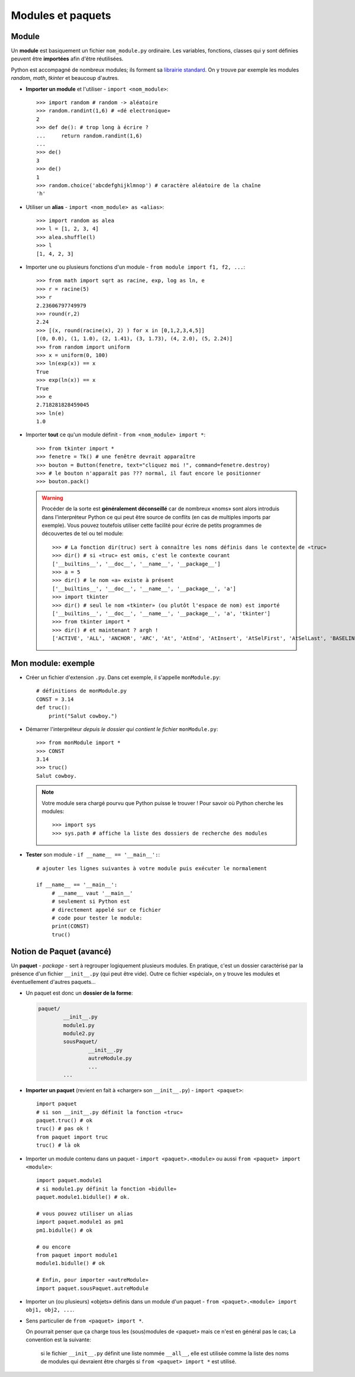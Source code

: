 ******************
Modules et paquets
******************

Module
======

Un **module** est basiquement un fichier ``nom_module.py`` ordinaire. Les variables, fonctions, classes qui y sont  définies peuvent être **importées** afin d'être réutilisées.

Python est accompagné de nombreux modules; ils forment sa `librairie standard <http://docs.python.org/3.3/library/index.html>`_. On y trouve par exemple les modules *random*, *math*, *tkinter* et beaucoup d'autres.

* **Importer un module** et l'utiliser - ``import <nom_module>``::

        >>> import random # random -> aléatoire
        >>> random.randint(1,6) # «dé electronique»
        2
        >>> def de(): # trop long à écrire ?
        ...     return random.randint(1,6)
        ...
        >>> de()
        3
        >>> de()
        1
        >>> random.choice('abcdefghijklmnop') # caractère aléatoire de la chaîne
        'h'

* Utiliser un **alias** - ``import <nom_module> as <alias>``::

        >>> import random as alea
        >>> l = [1, 2, 3, 4]
        >>> alea.shuffle(l)
        >>> l
        [1, 4, 2, 3]

* Importer une ou plusieurs fonctions d'un module - ``from module import f1, f2, ...``::

        >>> from math import sqrt as racine, exp, log as ln, e
        >>> r = racine(5)
        >>> r
        2.23606797749979
        >>> round(r,2)
        2.24
        >>> [(x, round(racine(x), 2) ) for x in [0,1,2,3,4,5]]
        [(0, 0.0), (1, 1.0), (2, 1.41), (3, 1.73), (4, 2.0), (5, 2.24)]
        >>> from random import uniform 
        >>> x = uniform(0, 100)
        >>> ln(exp(x)) == x
        True
        >>> exp(ln(x)) == x
        True
        >>> e
        2.718281828459045
        >>> ln(e)
        1.0


* Importer **tout** ce qu'un module définit - ``from <nom_module> import *``::

        >>> from tkinter import *
        >>> fenetre = Tk() # une fenêtre devrait apparaître
        >>> bouton = Button(fenetre, text="cliquez moi !", command=fenetre.destroy)
        >>> # le bouton n'apparaît pas ??? normal, il faut encore le positionner
        >>> bouton.pack()
        
  .. warning::
        
        Procéder de la sorte est **généralement déconseillé** car de nombreux «noms» sont alors introduis dans l'interpréteur Python ce qui peut être source de conflits (en cas de multiples imports par exemple).
        Vous pouvez toutefois utiliser cette facilité pour écrire de petits programmes de découvertes de tel ou tel module::

                >>> # La fonction dir(truc) sert à connaître les noms définis dans le contexte de «truc»
                >>> dir() # si «truc» est omis, c'est le contexte courant
                ['__builtins__', '__doc__', '__name__', '__package__']
                >>> a = 5
                >>> dir() # le nom «a» existe à présent
                ['__builtins__', '__doc__', '__name__', '__package__', 'a']
                >>> import tkinter
                >>> dir() # seul le nom «tkinter» (ou plutôt l'espace de nom) est importé
                ['__builtins__', '__doc__', '__name__', '__package__', 'a', 'tkinter']
                >>> from tkinter import *
                >>> dir() # et maintenant ? argh !
                ['ACTIVE', 'ALL', 'ANCHOR', 'ARC', 'At', 'AtEnd', 'AtInsert', 'AtSelFirst', 'AtSelLast', 'BASELINE', 'BEVEL', 'BOTH', 'BOTTOM', 'BROWSE', 'BUTT', 'BaseWidget', 'BitmapImage', 'BooleanVar', 'Button', 'CASCADE', 'CENTER', 'CHAR', 'CHECKBUTTON', 'CHORD', 'COMMAND', 'CURRENT' ... 

Mon module: exemple
===================

* Créer un fichier d'extension ``.py``. Dans cet exemple, il s'appelle ``monModule.py``::
        
        # définitions de monModule.py
        CONST = 3.14
        def truc():
            print("Salut cowboy.")

* Démarrer l'interpréteur *depuis le dossier qui contient le fichier* ``monModule.py``::
        
        >>> from monModule import *
        >>> CONST
        3.14
        >>> truc()
        Salut cowboy.

  .. note:: Votre module sera chargé pourvu que Python puisse le trouver ! Pour savoir où Python cherche les modules::

        >>> import sys
        >>> sys.path # affiche la liste des dossiers de recherche des modules

* **Tester** son module - ``if __name__ == '__main__':``::

        # ajouter les lignes suivantes à votre module puis exécuter le normalement

        if __name__ == '__main__':
             # __name__ vaut '__main__'
             # seulement si Python est
             # directement appelé sur ce fichier
             # code pour tester le module:
             print(CONST)
             truc()

Notion de Paquet (avancé) 
=========================

Un **paquet** - *package* - sert à regrouper logiquement plusieurs modules. En pratique, c'est un dossier caractérisé par la présence d'un fichier ``__init__.py`` (qui peut être vide). Outre ce fichier «spécial», on y trouve les modules et éventuellement d'autres paquets...

* Un paquet est donc un **dossier de la forme**:

  .. code-block:: text

        paquet/
                __init__.py
                module1.py
                module2.py
                sousPaquet/
                        __init__.py
                        autreModule.py
                        ...
                ...

* **Importer un paquet** (revient en fait à «charger» son ``__init__.py``) - ``import <paquet>``::

        import paquet
        # si son __init__.py définit la fonction «truc»
        paquet.truc() # ok
        truc() # pas ok !
        from paquet import truc
        truc() # là ok

* Importer un module contenu dans un paquet - ``import <paquet>.<module>`` ou aussi ``from <paquet> import <module>``::

        import paquet.module1
        # si module1.py définit la fonction «bidulle»
        paquet.module1.bidulle() # ok.
        
        # vous pouvez utiliser un alias
        import paquet.module1 as pm1
        pm1.bidulle() # ok

        # ou encore
        from paquet import module1
        module1.bidulle() # ok

        # Enfin, pour importer «autreModule»
        import paquet.sousPaquet.autreModule 

* Importer un (ou plusieurs) «objets» définis dans un module d'un paquet - ``from <paquet>.<module> import obj1, obj2, ...``.

* Sens particulier de ``from <paquet> import *``.

  On pourrait penser que ça charge tous les (sous)modules de <paquet> mais ce n'est en général pas le cas; La convention est la suivante: 
  
        si le fichier ``__init__.py`` définit une liste nommée ``__all__``, elle est utilisée comme la liste des noms de modules qui devraient être chargés si ``from <paquet> import *`` est utilisé.
